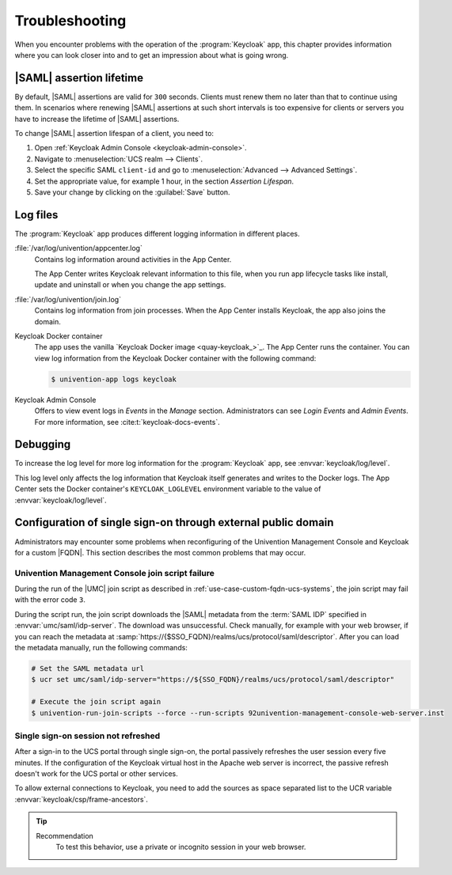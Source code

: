 .. SPDX-FileCopyrightText: 2022-2024 Univention GmbH
..
.. SPDX-License-Identifier: AGPL-3.0-only

.. _app-troubleshooting:

***************
Troubleshooting
***************

.. highlight:: console

When you encounter problems with the operation of the :program:`Keycloak` app,
this chapter provides information where you can look closer into and to get an
impression about what is going wrong.

.. _app-saml-assertion-lifetime:

|SAML| assertion lifetime
=========================

By default, |SAML| assertions are valid for ``300`` seconds.
Clients must renew them no later than that to continue using them.
In scenarios where renewing |SAML| assertions at such short intervals
is too expensive for clients or servers
you have to increase the lifetime of |SAML| assertions.

To change |SAML| assertion lifespan of a client, you need to:

#. Open :ref:`Keycloak Admin Console <keycloak-admin-console>`.
#. Navigate to :menuselection:`UCS realm --> Clients`.
#. Select the specific SAML ``client-id`` and go to :menuselection:`Advanced --> Advanced Settings`.
#. Set the appropriate value, for example 1 hour, in the section *Assertion Lifespan*.
#. Save your change by clicking on the :guilabel:`Save` button.

.. _app-log-files:

Log files
=========

The :program:`Keycloak` app produces different logging information in different
places.

:file:`/var/log/univention/appcenter.log`
   Contains log information around activities in the App Center.

   The App Center writes Keycloak relevant information to this file, when you
   run app lifecycle tasks like install, update and uninstall or when you change
   the app settings.

:file:`/var/log/univention/join.log`
   Contains log information from join processes. When the App Center installs
   Keycloak, the app also joins the domain.

Keycloak Docker container
   The app uses the vanilla `Keycloak Docker image <quay-keycloak_>`_. The App
   Center runs the container. You can view log information from the Keycloak
   Docker container with the following command:

   .. code-block::

      $ univention-app logs keycloak

Keycloak Admin Console
   Offers to view event logs in *Events* in the *Manage* section. Administrators
   can see *Login Events* and *Admin Events*. For more information, see
   :cite:t:`keycloak-docs-events`.

.. _app-debugging:

Debugging
=========

To increase the log level for more log information for the :program:`Keycloak`
app, see :envvar:`keycloak/log/level`.

This log level only affects the log information that Keycloak itself generates
and writes to the Docker logs. The App Center sets the Docker container's
``KEYCLOAK_LOGLEVEL`` environment variable to the value of
:envvar:`keycloak/log/level`.

.. _troubleshoot-custom-fqdn:

Configuration of single sign-on through external public domain
==============================================================

Administrators may encounter some problems when reconfiguring of the
Univention Management Console and Keycloak for a custom |FQDN|. This section
describes the most common problems that may occur.

.. _troubleshoot-custom-fqdn-join-script-failure-3:

Univention Management Console join script failure
-------------------------------------------------

During the run of the |UMC| join script as described in
:ref:`use-case-custom-fqdn-ucs-systems`, the join script may fail with the error
code ``3``.

During the script run, the join script downloads the |SAML| metadata from the
:term:`SAML IDP` specified in :envvar:`umc/saml/idp-server`. The download was
unsuccessful. Check manually, for example with your web browser, if you can
reach the metadata at
:samp:`https://{$SSO_FQDN}/realms/ucs/protocol/saml/descriptor`. After you can
load the metadata manually, run the following commands:

.. code-block:: console

   # Set the SAML metadata url
   $ ucr set umc/saml/idp-server="https://${SSO_FQDN}/realms/ucs/protocol/saml/descriptor"

   # Execute the join script again
   $ univention-run-join-scripts --force --run-scripts 92univention-management-console-web-server.inst


.. _troubleshoot-custom-fqdn-sso-session-refresh:

Single sign-on session not refreshed
------------------------------------

After a sign-in to the UCS portal through single sign-on, the portal passively
refreshes the user session every five minutes. If the configuration of the
Keycloak virtual host in the Apache web server is incorrect, the passive refresh
doesn't work for the UCS portal or other services.

To allow external connections to Keycloak, you need to add the sources as space
separated list to the UCR variable :envvar:`keycloak/csp/frame-ancestors`.

.. tip::

   Recommendation
      To test this behavior, use a private or incognito session in your web browser.
